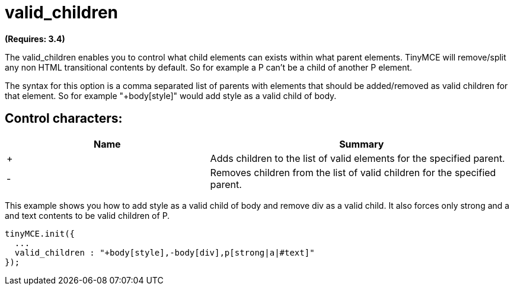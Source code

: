 :rootDir: ./../../
:partialsDir: {rootDir}partials/
= valid_children

*(Requires: 3.4)*

The valid_children enables you to control what child elements can exists within what parent elements. TinyMCE will remove/split any non HTML transitional contents by default. So for example a P can't be a child of another P element.

The syntax for this option is a comma separated list of parents with elements that should be added/removed as valid children for that element. So for example "+body[style]" would add style as a valid child of body.

[[control-characters]]
== Control characters:
anchor:controlcharacters[historical anchor]
[cols="2,3",]
|===
| Name | Summary

| +
| Adds children to the list of valid elements for the specified parent.

| -
| Removes children from the list of valid children for the specified parent.
|===

This example shows you how to add style as a valid child of body and remove div as a valid child. It also forces only strong and a and text contents to be valid children of P.

[source,js]
----
tinyMCE.init({
  ...
  valid_children : "+body[style],-body[div],p[strong|a|#text]"
});
----
